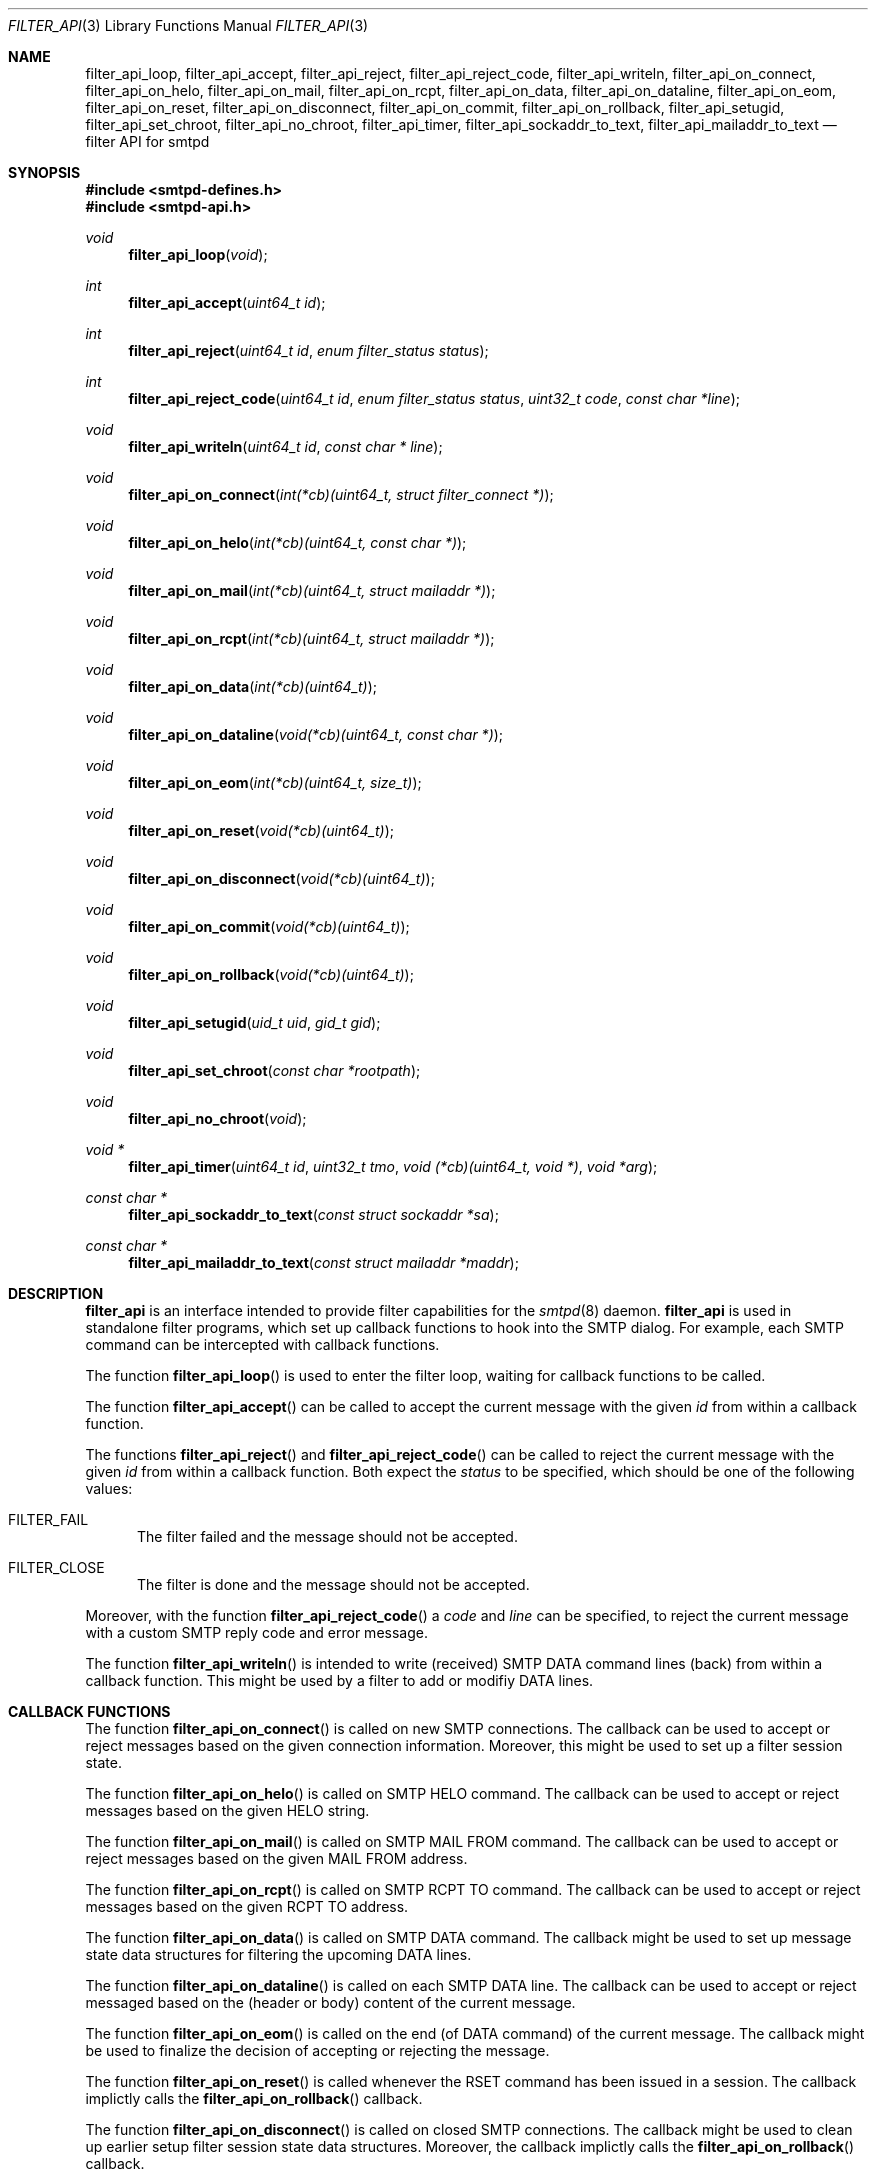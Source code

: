 .\"
.\" Copyright (c) 2015, 2016 Joerg Jung <jung@openbsd.org>
.\"
.\" Permission to use, copy, modify, and distribute this software for any
.\" purpose with or without fee is hereby granted, provided that the above
.\" copyright notice and this permission notice appear in all copies.
.\"
.\" THE SOFTWARE IS PROVIDED "AS IS" AND THE AUTHOR DISCLAIMS ALL WARRANTIES
.\" WITH REGARD TO THIS SOFTWARE INCLUDING ALL IMPLIED WARRANTIES OF
.\" MERCHANTABILITY AND FITNESS. IN NO EVENT SHALL THE AUTHOR BE LIABLE FOR
.\" ANY SPECIAL, DIRECT, INDIRECT, OR CONSEQUENTIAL DAMAGES OR ANY DAMAGES
.\" WHATSOEVER RESULTING FROM LOSS OF USE, DATA OR PROFITS, WHETHER IN AN
.\" ACTION OF CONTRACT, NEGLIGENCE OR OTHER TORTIOUS ACTION, ARISING OUT OF
.\" OR IN CONNECTION WITH THE USE OR PERFORMANCE OF THIS SOFTWARE.
.\"
.Dd $Mdocdate: May 23 2016 $
.Dt FILTER_API 3
.Os
.Sh NAME
.Nm filter_api_loop ,
.Nm filter_api_accept ,
.Nm filter_api_reject ,
.Nm filter_api_reject_code ,
.Nm filter_api_writeln ,
.Nm filter_api_on_connect ,
.Nm filter_api_on_helo ,
.Nm filter_api_on_mail ,
.Nm filter_api_on_rcpt ,
.Nm filter_api_on_data ,
.Nm filter_api_on_dataline ,
.Nm filter_api_on_eom ,
.Nm filter_api_on_reset ,
.Nm filter_api_on_disconnect ,
.Nm filter_api_on_commit ,
.Nm filter_api_on_rollback ,
.Nm filter_api_setugid ,
.Nm filter_api_set_chroot ,
.Nm filter_api_no_chroot ,
.Nm filter_api_timer ,
.Nm filter_api_sockaddr_to_text ,
.Nm filter_api_mailaddr_to_text
.Nd filter API for smtpd
.Sh SYNOPSIS
.In smtpd-defines.h
.In smtpd-api.h
.Ft void
.Fn filter_api_loop "void"
.Ft int
.Fn filter_api_accept "uint64_t id"
.Ft int
.Fn filter_api_reject "uint64_t id" "enum filter_status status"
.Ft int
.Fn filter_api_reject_code "uint64_t id" "enum filter_status status" \
    "uint32_t code" "const char *line"
.Ft void
.Fn filter_api_writeln "uint64_t id" "const char * line"
.Ft void
.Fn filter_api_on_connect "int(*cb)(uint64_t, struct filter_connect *)"
.Ft void
.Fn filter_api_on_helo "int(*cb)(uint64_t, const char *)"
.Ft void
.Fn filter_api_on_mail "int(*cb)(uint64_t, struct mailaddr *)"
.Ft void
.Fn filter_api_on_rcpt "int(*cb)(uint64_t, struct mailaddr *)"
.Ft void
.Fn filter_api_on_data "int(*cb)(uint64_t)"
.Ft void
.Fn filter_api_on_dataline "void(*cb)(uint64_t, const char *)"
.Ft void
.Fn filter_api_on_eom "int(*cb)(uint64_t, size_t)"
.Ft void
.Fn filter_api_on_reset "void(*cb)(uint64_t)"
.Ft void
.Fn filter_api_on_disconnect "void(*cb)(uint64_t)"
.Ft void
.Fn filter_api_on_commit "void(*cb)(uint64_t)"
.Ft void
.Fn filter_api_on_rollback "void(*cb)(uint64_t)"
.Ft void
.Fn filter_api_setugid "uid_t uid" "gid_t gid"
.Ft void
.Fn filter_api_set_chroot "const char *rootpath"
.Ft void
.Fn filter_api_no_chroot "void"
.Ft void *
.Fn filter_api_timer "uint64_t id" "uint32_t tmo" \
    "void (*cb)(uint64_t, void *)" "void *arg"
.Ft const char *
.Fn filter_api_sockaddr_to_text "const struct sockaddr *sa"
.Ft const char *
.Fn filter_api_mailaddr_to_text "const struct mailaddr *maddr"
.Sh DESCRIPTION
.Nm filter_api
is an interface intended to provide filter capabilities for the
.Xr smtpd 8
daemon.
.Nm filter_api
is used in standalone filter programs, which set up callback functions to hook
into the SMTP dialog.
For example, each SMTP command can be intercepted with callback functions.
.Pp
The function
.Fn filter_api_loop
is used to enter the filter loop, waiting for callback functions to be called.
.Pp
The function
.Fn filter_api_accept
can be called to accept the current message with the given
.Fa id
from within a callback function.
.Pp
The functions
.Fn filter_api_reject
and
.Fn filter_api_reject_code
can be called to reject the current message with the given
.Fa id
from within a callback function.
Both expect the
.Fa status
to be specified, which should be one of the following values:
.Bl -tag -width -Ds
.It Dv FILTER_FAIL
The filter failed and the message should not be accepted.
.It Dv FILTER_CLOSE
The filter is done and the message should not be accepted.
.El
.Pp
Moreover, with the function
.Fn filter_api_reject_code
a
.Fa code
and
.Fa line
can be specified, to reject the current message with a custom SMTP reply code
and error message.
.Pp
The function
.Fn filter_api_writeln
is intended to write (received) SMTP DATA command lines (back) from within a
callback function.
This might be used by a filter to add or modifiy DATA lines.
.Sh CALLBACK FUNCTIONS
The function
.Fn filter_api_on_connect
is called on new SMTP connections.
The callback can be used to accept or reject messages based on the given
connection information.
Moreover, this might be used to set up a filter session state.
.Pp
The function
.Fn filter_api_on_helo
is called on SMTP HELO command.
The callback can be used to accept or reject messages based on the given HELO
string.
.Pp
The function
.Fn filter_api_on_mail
is called on SMTP MAIL FROM command.
The callback can be used to accept or reject messages based on the given MAIL
FROM address.
.Pp
The function
.Fn filter_api_on_rcpt
is called on SMTP RCPT TO command.
The callback can be used to accept or reject messages based on the given RCPT
TO address.
.Pp
The function
.Fn filter_api_on_data
is called on SMTP DATA command.
The callback might be used to set up message state data structures for
filtering the upcoming DATA lines.
.Pp
The function
.Fn filter_api_on_dataline
is called on each SMTP DATA line.
The callback can be used to accept or reject messaged based on the (header or
body) content of the current message.
.Pp
The function
.Fn filter_api_on_eom
is called on the end (of DATA command) of the current message.
The callback might be used to finalize the decision of accepting or rejecting
the message.
.Pp
The function
.Fn filter_api_on_reset
is called whenever the RSET command has been issued in a session.
The callback implictly calls the
.Fn filter_api_on_rollback
callback.
.Pp
The function
.Fn filter_api_on_disconnect
is called on closed SMTP connections.
The callback might be used to clean up earlier setup filter session state data
structures.
Moreover, the callback implictly calls the
.Fn filter_api_on_rollback
callback.
.Pp
The function
.Fn filter_api_on_commit
is called on commit of the current message.
The callback might be used to clean up earlier setup message state data
structures.
.Pp
The function
.Fn filter_api_on_rollback
is called on rollback of the SMTP session, after the SMTP RSET and before
disconnect.
The callback might be used to clean up earlier setup message state data
structures and to rollback the current filter message state.
.Sh HELPER FUNCTIONS
The function
.Fn filter_api_setugid
can be called using
.Fa uid
and
.Fa gid
to set the running user and group of the filter.
.Pp
The function
.Fn filter_api_set_chroot
can be called using
.Fa rootpath
to set the chroot path of the filter.
.Pp
The function
.Fn filter_api_no_chroot
can be called to disable chroot for the filter.
.Pp
The function
.Fn filter_api_timer
can be called to set up a timeout
.Fa tmo
in milliseconds, after which
.Fa cb
is called with the given argument
.Fa arg .
.Pp
The function
.Fn filter_api_sockaddr_to_text
can be called to convert a socket address
.Fa sa
to a string.
.Pp
The function
.Fn filter_api_mailaddr_to_text
can be called to convert a mail address
.Fa maddr
to a string.
.Sh RETURN VALUES
The functions
.Fn filter_api_accept ,
.Fn filter_api_reject ,
and
.Fn filter_api_reject_code ,
return 1, intended to be used in a return statement of a callback function.
.Pp
The function
.Fn filter_api_get_udata
returns a pointer to the user data set for the current message.
.Pp
The functions
.Fn filter_api_sockaddr_to_text
and
.Fn filter_api_mailaddr_to_text
return a pointer to a static buffer containing the string representation.
The buffer remains valid until the next call to the conversion functions.
In case of error, the function
.Fn filter_api_sockaddr_to_text
returns the static string
.Dq Li (unknown)
and the function
.Fn filter_api_mailaddr_to_text
returns NULL.
.Sh EXAMPLES
.Xr filter-stub 8 ,
which ships with the OpenSMTPD-extras package,
is intended to provide an example code template.
.Sh ERRORS
The function
.Fn filter_api_sockaddr_to_text
may fail for any of the errors specified for the routine
.Xr getnameinfo 3
and listed in
.Xr gai_strerror 3 .
.Sh SEE ALSO
.Xr smtpd.conf 5 ,
.Xr filter-stub 8 ,
.Xr smtpd 8
.\" .Sh HISTORY
.\" The
.\" .Nm filter_api
.\" first appeared in
.\" .Ox 5.9 .
